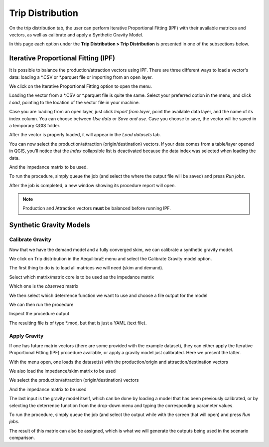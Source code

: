Trip Distribution
=================

On the trip distribution tab, the user can perform Iterative Proportional Fitting (IPF)
with their available matrices and vectors, as well as calibrate and apply a Synthetic Gravity
Model.

In this page each option under the **Trip Distribution > Trip Distribution** is
presented in one of the subsections below.

.. subfigure:: AB
    :align: center

    .. image:: ../images/menu_trip_distribution.png
        :alt: tab trip distribution

    .. image:: ../images/tripdistribution-menu.png
        :alt: trip distribution menu

Iterative Proportional Fitting (IPF)
------------------------------------
It is possible to balance the production/attraction vectors using IPF. There are three different
ways to load a vector's data: loading a \*.CSV or \*.parquet file or importing from an open layer. 

We click on the Iterative Proportional Fitting option to open the menu.

Loading the vector from a \*.CSV or \*.parquet file is quite the same. Select your preferred option
in the menu, and click *Load*, pointing to the location of the vector file in your machine.

.. image:: ../images/tripdistribution-ipf-1.png
    :width: 513
    :align: center
    :alt: ipf_1

Case you are loading from an open layer, just click *Import from layer*,
point the available data layer, and the name of its index column. You can choose between *Use data*
or *Save and use*. Case you choose to save, the vector will be saved in a temporary QGIS folder.

.. image:: ../images/tripdistribution-ipf-2.png
    :width: 513
    :align: center
    :alt: ipf_2

After the vector is properly loaded, it will appear in the *Load datasets* tab.

.. image:: ../images/tripdistribution-ipf-3.png
    :width: 513
    :align: center
    :alt: ipf_3

You can now select the production/attraction (origin/destination) vectors. If your data comes
from a table/layer opened in QGIS, you'll notice that the *Index* collapsible list is deactivated because
the data index was selected when loading the data.

.. image:: ../images/tripdistribution-ipf-4.png
    :width: 513
    :align: center
    :alt: ipf_4

And the impedance matrix to be used.

.. image:: ../images/tripdistribution-ipf-5.png
    :width: 513
    :align: center
    :alt: ipf_5

To run the procedure, simply queue the job (and select the where the output file will be saved) 
and press *Run jobs*.

.. image:: ../images/tripdistribution-ipf-6.png
    :width: 513
    :align: center
    :alt: ipf_6

After the job is completed, a new window showing its procedure report will open.

.. image:: ../images/tripdistribution-ipf-7.png
    :width: 513
    :align: center
    :alt: ipf_7

.. note::

    Production and Attraction vectors **must** be balanced before running IPF. 

Synthetic Gravity Models
------------------------

.. _siouxfalls-gravity-model-calibration:

Calibrate Gravity
~~~~~~~~~~~~~~~~~
Now that we have the demand model and a fully converged skim, we can calibrate a
synthetic gravity model.

We click on Trip distribution in the AequilibraE menu and select the Calibrate
Gravity model option.

The first thing to do is to load all matrices we will need (skim and demand).

.. image:: ../images/calibrate_matrix_load_matrices.png
    :width: 513
    :align: center
    :alt: calibrate_matrix_load_matrices

Select which matrix/matrix core is to be used as the impedance matrix

.. image:: ../images/calibrate_matrix_choose_skims.png
    :width: 513
    :align: center
    :alt: calibrate_matrix_choose_skims

Which one is the *observed* matrix

.. image:: ../images/calibrate_matrix_choose_observed.png
    :width: 513
    :align: center
    :alt: calibrate_matrix_choose_observed

We then select which deterrence function we want to use and choose a file output
for the model

.. image:: ../images/calibrate_matrix_choose_output.png
    :width: 1286
    :align: center
    :alt: calibrate_matrix_choose_output

We can then run the procedure

.. image:: ../images/calibrate_matrix_run.png
    :width: 513
    :align: center
    :alt: calibrate_matrix_run

Inspect the procedure output

.. image:: ../images/calibrate_matrix_inspect_report.png
    :width: 845
    :align: center
    :alt: calibrate_matrix_inspect_report

The resulting file is of type \*.mod, but that is just a YAML (text file).

.. image:: ../images/calibrate_matrix_model_result.png
    :width: 704
    :align: center
    :alt: calibrate_matrix_model_result

.. _siouxfalls-forecast:

Apply Gravity
~~~~~~~~~~~~~
If one has future matrix vectors (there are some provided with the example
dataset), they can either apply the Iterative Proportional Fitting (IPF)
procedure available, or apply a gravity model just calibrated. Here we present
the latter.

.. image:: ../images/apply_gravity_menu.png
    :width: 616
    :align: center
    :alt: apply_gravity_menu

With the menu open, one loads the dataset(s) with the production/origin and
attraction/destination vectors

.. image:: ../images/apply_gravity_load_vectors.png
    :width: 1061
    :align: center
    :alt: apply_gravity_load_vectors

We also load the impedance/skim matrix to be used

.. image:: ../images/apply_gravity_load_skims.png
    :width: 1033
    :align: center
    :alt: apply_gravity_load_skims

We select the production/attraction (origin/destination) vectors

.. image:: ../images/apply_gravity_select_vectors.png
    :width: 535
    :align: center
    :alt: apply_gravity_select_vectors

And the impedance matrix to be used

.. image:: ../images/apply_gravity_select_impedance_matrix.png
    :width: 513
    :align: center
    :alt: apply_gravity_select_impedance_matrix

The last input is the gravity model itself, which can be done by loading a
model that has been previously calibrated, or by selecting the deterrence
function from the drop-down menu and typing the corresponding parameter values.

.. image:: ../images/apply_gravity_configure_model.png
    :width: 526
    :align: center
    :alt: apply_gravity_configure_model

To run the procedure, simply queue the job (and select the output while with the
screen that will open) and press *Run jobs*.

.. image:: ../images/apply_gravity_queue_model.png
    :width: 1116
    :align: center
    :alt: apply_gravity_queue_model


The result of this matrix can also be assigned, which is what we will generate
the outputs being used in the scenario comparison.